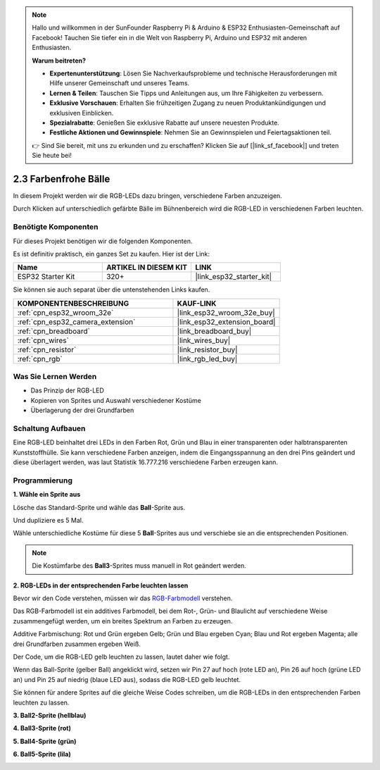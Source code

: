 .. note::

    Hallo und willkommen in der SunFounder Raspberry Pi & Arduino & ESP32 Enthusiasten-Gemeinschaft auf Facebook! Tauchen Sie tiefer ein in die Welt von Raspberry Pi, Arduino und ESP32 mit anderen Enthusiasten.

    **Warum beitreten?**

    - **Expertenunterstützung**: Lösen Sie Nachverkaufsprobleme und technische Herausforderungen mit Hilfe unserer Gemeinschaft und unseres Teams.
    - **Lernen & Teilen**: Tauschen Sie Tipps und Anleitungen aus, um Ihre Fähigkeiten zu verbessern.
    - **Exklusive Vorschauen**: Erhalten Sie frühzeitigen Zugang zu neuen Produktankündigungen und exklusiven Einblicken.
    - **Spezialrabatte**: Genießen Sie exklusive Rabatte auf unsere neuesten Produkte.
    - **Festliche Aktionen und Gewinnspiele**: Nehmen Sie an Gewinnspielen und Feiertagsaktionen teil.

    👉 Sind Sie bereit, mit uns zu erkunden und zu erschaffen? Klicken Sie auf [|link_sf_facebook|] und treten Sie heute bei!

.. _sh_colorful_ball:

2.3 Farbenfrohe Bälle
=====================

In diesem Projekt werden wir die RGB-LEDs dazu bringen, verschiedene Farben anzuzeigen.

Durch Klicken auf unterschiedlich gefärbte Bälle im Bühnenbereich wird die RGB-LED in verschiedenen Farben leuchten.

.. image:: img/4_color.png

Benötigte Komponenten
------------------------

Für dieses Projekt benötigen wir die folgenden Komponenten.

Es ist definitiv praktisch, ein ganzes Set zu kaufen. Hier ist der Link:

.. list-table::
    :widths: 20 20 20
    :header-rows: 1

    *   - Name	
        - ARTIKEL IN DIESEM KIT
        - LINK
    *   - ESP32 Starter Kit
        - 320+
        - |link_esp32_starter_kit|

Sie können sie auch separat über die untenstehenden Links kaufen.

.. list-table::
    :widths: 30 20
    :header-rows: 1

    *   - KOMPONENTENBESCHREIBUNG
        - KAUF-LINK

    *   - :ref:`cpn_esp32_wroom_32e`
        - |link_esp32_wroom_32e_buy|
    *   - :ref:`cpn_esp32_camera_extension`
        - |link_esp32_extension_board|
    *   - :ref:`cpn_breadboard`
        - |link_breadboard_buy|
    *   - :ref:`cpn_wires`
        - |link_wires_buy|
    *   - :ref:`cpn_resistor`
        - |link_resistor_buy|
    *   - :ref:`cpn_rgb`
        - |link_rgb_led_buy|

Was Sie Lernen Werden
---------------------

- Das Prinzip der RGB-LED
- Kopieren von Sprites und Auswahl verschiedener Kostüme
- Überlagerung der drei Grundfarben



Schaltung Aufbauen
---------------------

Eine RGB-LED beinhaltet drei LEDs in den Farben Rot, Grün und Blau in einer transparenten oder halbtransparenten Kunststoffhülle. Sie kann verschiedene Farben anzeigen, indem die Eingangsspannung an den drei Pins geändert und diese überlagert werden, was laut Statistik 16.777.216 verschiedene Farben erzeugen kann.

.. image:: img/4_rgb.png
    :width: 300

.. image:: img/circuit/3_color_ball_bb.png

Programmierung
------------------

**1. Wähle ein Sprite aus**


Lösche das Standard-Sprite und wähle das **Ball**-Sprite aus.

.. image:: img/4_ball.png

Und dupliziere es 5 Mal.

.. image:: img/4_duplicate_ball.png

Wähle unterschiedliche Kostüme für diese 5 **Ball**-Sprites aus und verschiebe sie an die entsprechenden Positionen.

.. note::

    Die Kostümfarbe des **Ball3**-Sprites muss manuell in Rot geändert werden.

.. image:: img/4_rgb1.png
    :width: 800

**2. RGB-LEDs in der entsprechenden Farbe leuchten lassen**

Bevor wir den Code verstehen, müssen wir das `RGB-Farbmodell <https://en.wikipedia.org/wiki/RGB_color_model>`_ verstehen.

Das RGB-Farbmodell ist ein additives Farbmodell, bei dem Rot-, Grün- und Blaulicht auf verschiedene Weise zusammengefügt werden, um ein breites Spektrum an Farben zu erzeugen.

Additive Farbmischung: Rot und Grün ergeben Gelb; Grün und Blau ergeben Cyan; Blau und Rot ergeben Magenta; alle drei Grundfarben zusammen ergeben Weiß.

.. image:: img/4_rgb_addition.png
  :width: 400

Der Code, um die RGB-LED gelb leuchten zu lassen, lautet daher wie folgt.

.. image:: img/4_yellow.png

Wenn das Ball-Sprite (gelber Ball) angeklickt wird, setzen wir Pin 27 auf hoch (rote LED an), Pin 26 auf hoch (grüne LED an) und Pin 25 auf niedrig (blaue LED aus), sodass die RGB-LED gelb leuchtet.

Sie können für andere Sprites auf die gleiche Weise Codes schreiben, um die RGB-LEDs in den entsprechenden Farben leuchten zu lassen.

**3. Ball2-Sprite (hellblau)**

.. image:: img/4_blue.png

**4. Ball3-Sprite (rot)**

.. image:: img/4_red.png

**5. Ball4-Sprite (grün)**

.. image:: img/4_green.png

**6. Ball5-Sprite (lila)**

.. image:: img/4_purple.png
